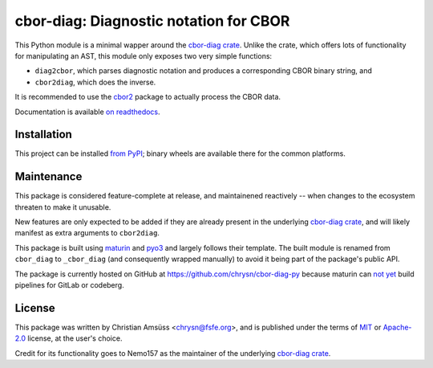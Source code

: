 =======================================
cbor-diag: Diagnostic notation for CBOR
=======================================

This Python module is a minimal wapper around the `cbor-diag crate`_.
Unlike the crate,
which offers lots of functionality for manipulating an AST,
this module only exposes two very simple functions:

* ``diag2cbor``, which parses diagnostic notation and produces a corresponding CBOR binary string, and
* ``cbor2diag``, which does the inverse.

It is recommended to use the cbor2_ package to actually process the CBOR data.

Documentation is available `on readthedocs`_.

Installation
============

This project can be installed `from PyPI`_;
binary wheels are available there for the common platforms.

Maintenance
===========

This package is considered feature-complete at release,
and maintainened reactively --
when changes to the ecosystem threaten to make it unusable.

New features are only expected to be added
if they are already present in the underlying `cbor-diag crate`_,
and will likely manifest as extra arguments to ``cbor2diag``.

This package is built using maturin_ and pyo3_
and largely follows their template.
The built module is renamed from ``cbor_diag`` to ``_cbor_diag``
(and consequently wrapped manually)
to avoid it being part of the package's public API.

The package is currently hosted on GitHub at https://github.com/chrysn/cbor-diag-py
because maturin can `not yet`_ build pipelines for GitLab or codeberg.

License
=======

This package was written by Christian Amsüss <chrysn@fsfe.org>,
and is published under the terms of MIT_ or Apache-2.0_ license,
at the user's choice.

Credit for its functionality goes to Nemo157
as the maintainer of the underlying `cbor-diag crate`_.

.. _`cbor-diag crate`: https://crates.io/crates/cbor-diag
.. _cbor2: https://pypi.org/project/cbor2/
.. _`on readthedocs`: https://cbor-diag.readthedocs.io/
.. _`from PyPI`: https://pypi.org/project/cbor-diag/
.. _maturin: https://www.maturin.rs/
.. _pyo3: https://pyo3.rs/
.. _`not yet`: https://github.com/PyO3/maturin/issues/1507
.. _MIT: https://spdx.org/licenses/MIT.html
.. _Apache-2.0: https://spdx.org/licenses/Apache-2.0.html
